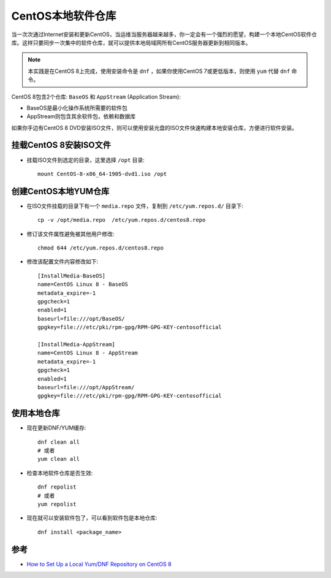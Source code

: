 .. _centos_local_repo:

======================
CentOS本地软件仓库
======================

当一次次通过Internet安装和更新CentOS，当运维当服务器越来越多，你一定会有一个强烈的愿望，构建一个本地CentOS软件仓库。这样只要同步一次集中的软件仓库，就可以提供本地局域网所有CentOS服务器更新到相同版本。

.. note::

   本实践是在CentOS 8上完成，使用安装命令是 ``dnf`` ，如果你使用CentOS 7或更低版本，则使用 ``yum`` 代替 ``dnf`` 命令。

CentOS 8包含2个仓库: ``BaseOS`` 和 ``AppStream`` (Application Stream):

- BaseOS是最小化操作系统所需要的软件包
- AppStream则包含其余软件包，依赖和数据库

如果你手边有CentOS 8 DVD安装ISO文件，则可以使用安装光盘的ISO文件快速构建本地安装仓库，方便进行软件安装。

挂载CentOS 8安装ISO文件
========================

- 挂载ISO文件到选定的目录，这里选择 ``/opt`` 目录::

   mount CentOS-8-x86_64-1905-dvd1.iso /opt

创建CentOS本地YUM仓库
=====================

- 在ISO文件挂载的目录下有一个 ``media.repo`` 文件，复制到 ``/etc/yum.repos.d/`` 目录下::

   cp -v /opt/media.repo  /etc/yum.repos.d/centos8.repo

- 修订该文件属性避免被其他用户修改::

   chmod 644 /etc/yum.repos.d/centos8.repo

- 修改该配置文件内容修改如下::

   [InstallMedia-BaseOS]
   name=CentOS Linux 8 - BaseOS
   metadata_expire=-1
   gpgcheck=1
   enabled=1
   baseurl=file:///opt/BaseOS/
   gpgkey=file:///etc/pki/rpm-gpg/RPM-GPG-KEY-centosofficial
   
   [InstallMedia-AppStream]
   name=CentOS Linux 8 - AppStream
   metadata_expire=-1
   gpgcheck=1
   enabled=1
   baseurl=file:///opt/AppStream/
   gpgkey=file:///etc/pki/rpm-gpg/RPM-GPG-KEY-centosofficial

使用本地仓库
================

- 现在更新DNF/YUM缓存::

   dnf clean all
   # 或者
   yum clean all

- 检查本地软件仓库是否生效::

   dnf repolist
   # 或者
   yum repolist

- 现在就可以安装软件包了，可以看到软件包是本地仓库::

   dnf install <package_name>
   
参考
====

- `How to Set Up a Local Yum/DNF Repository on CentOS 8 <https://www.tecmint.com/create-local-yum-repository-on-centos-8/>`_
